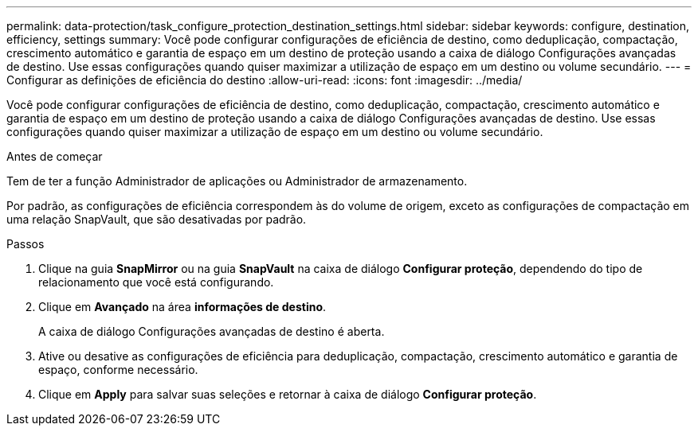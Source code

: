 ---
permalink: data-protection/task_configure_protection_destination_settings.html 
sidebar: sidebar 
keywords: configure, destination, efficiency, settings 
summary: Você pode configurar configurações de eficiência de destino, como deduplicação, compactação, crescimento automático e garantia de espaço em um destino de proteção usando a caixa de diálogo Configurações avançadas de destino. Use essas configurações quando quiser maximizar a utilização de espaço em um destino ou volume secundário. 
---
= Configurar as definições de eficiência do destino
:allow-uri-read: 
:icons: font
:imagesdir: ../media/


[role="lead"]
Você pode configurar configurações de eficiência de destino, como deduplicação, compactação, crescimento automático e garantia de espaço em um destino de proteção usando a caixa de diálogo Configurações avançadas de destino. Use essas configurações quando quiser maximizar a utilização de espaço em um destino ou volume secundário.

.Antes de começar
Tem de ter a função Administrador de aplicações ou Administrador de armazenamento.

Por padrão, as configurações de eficiência correspondem às do volume de origem, exceto as configurações de compactação em uma relação SnapVault, que são desativadas por padrão.

.Passos
. Clique na guia *SnapMirror* ou na guia *SnapVault* na caixa de diálogo *Configurar proteção*, dependendo do tipo de relacionamento que você está configurando.
. Clique em *Avançado* na área *informações de destino*.
+
A caixa de diálogo Configurações avançadas de destino é aberta.

. Ative ou desative as configurações de eficiência para deduplicação, compactação, crescimento automático e garantia de espaço, conforme necessário.
. Clique em *Apply* para salvar suas seleções e retornar à caixa de diálogo *Configurar proteção*.

